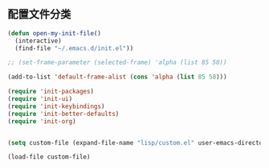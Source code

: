 ** 配置文件分类
#+BEGIN_SRC emacs-lisp
(defun open-my-init-file()
  (interactive)
  (find-file "~/.emacs.d/init.el"))

;; (set-frame-parameter (selected-frame) 'alpha (list 85 50))

(add-to-list 'default-frame-alist (cons 'alpha (list 85 58)))

(require 'init-packages)
(require 'init-ui)
(require 'init-keybindings)
(require 'init-better-defaults)
(require 'init-org)


(setq custom-file (expand-file-name "lisp/custom.el" user-emacs-directory))

(load-file custom-file)
#+END_SRC
